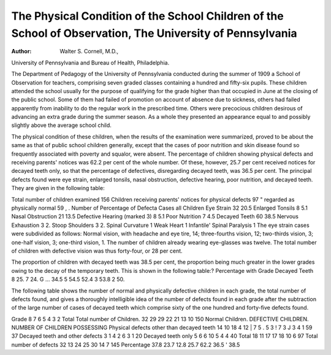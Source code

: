 The Physical Condition of the School Children of the School of Observation, The University of Pennsylvania
===========================================================================================================

:Author:  Walter S. Cornell, M.D.,
University of Pennsylvania and Bureau of Health, Philadelphia.

The Department of Pedagogy of the University of Pennsylvania conducted during the summer of 1909 a School of Observation for teachers, comprising seven graded classes containing a
hundred and fifty-six pupils. These children attended the school
usually for the purpose of qualifying for the grade higher than
that occupied in June at the closing of the public school. Some
of them had failed of promotion on account of absence due to
sickness, others had failed apparently from inability to do the
regular work in the prescribed time. Others were precocious
children desirous of advancing an extra grade during the summer
season. As a whole they presented an appearance equal to and
possibly slightly above the average school child.

The physical condition of these children, when the results of
the examination were summarized, proved to be about the same as
that of public school children generally, except that the cases of
poor nutrition and skin disease found so frequently associated
with poverty and squalor, were absent. The percentage of children
showing physical defects and receiving parents' notices was 62.2
per cent of the whole number. Of these, however, 25.7 per cent
received notices for decayed teeth only, so that the percentage of
defectives, disregarding decayed teeth, was 36.5 per cent. The
principal defects found were eye strain, enlarged tonsils, nasal
obstruction, defective hearing, poor nutrition, and decayed teeth.
They are given in the following table:

Total number of children examined 156
Children receiving parents' notices for physical defects  97
" regarded as physically normal  59
, . Number of Percentage of
Defecta Cases all Children
Eye Strain  32 20.5
Enlarged Tonsils  8 5.1
Nasal Obstruction  21 13.5
Defective Hearing (marked 3)  8 5.1
Poor Nutrition  7 4.5
Decayed Teeth  60 38.5
Nervous Exhaustion  3 2.
Stoop Shoulders  3 2.
Spinal Curvature  1
Weak Heart  1
Infantile' Spinal Paralysis  1
The eye strain cases were subdivided as follows: Normal
vision, with headache and eye tire, 14; three-fourths vision, 12;
two-thirds vision, 3; one-half vision, 3; one-third vision, 1. The
number of children already wearing eye-glasses was twelve. The
total number of children with defective vision was thus forty-four,
or 28 per cent.

The proportion of children with decayed teeth was 38.5 per
cent, the proportion being much greater in the lower grades owing
to the decay of the temporary teeth. This is shown in the following table:?
Percentage with
Grade Decayed Teeth
8   25.
7   24.
G ...  34.5
5   54.5
52.4
3   53.8
2   50.

The following table shows the number of normal and physically defective children in each grade, the total number of defects
found, and gives a thoroughly intelligible idea of the number of
defects found in each grade after the subtraction of the large number of cases of decayed teeth which comprise sixty of the one
hundred and forty-five defects found.

Grade
8
7
6
5
4
3
2
Total
Total
number of
Children.
32
29
29
22
21
13
10
150
Normal
Children.
DEFECTIVE CHILDREN.
NUMBER OF CHILDREN POSSESSING
Physical
defects other than decayed teeth
14 10
18 4
12 | 7
5 . 5
3 ! 7
3 J 3
4 1
59 37
Decayed
teeth and
other defects
3
1
4
2
6
3
1
20
Decayed
teeth only
5
6
6
10
5
4
4
40
Total
18
11
17
17
18
10
6
97
Total
number of
defects
32
13
24
25
30
14
7
145
Percentage 37.8 23.7 12.8 25.7 62.2
36.5   '
38.5
